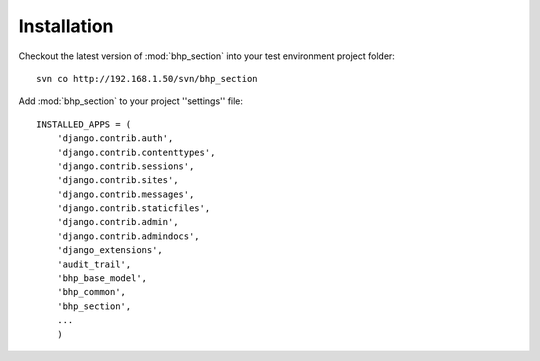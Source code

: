 Installation
============

Checkout the latest version of :mod:`bhp_section` into your test environment project folder::

    svn co http://192.168.1.50/svn/bhp_section

Add :mod:`bhp_section` to your project ''settings'' file::

    INSTALLED_APPS = (
        'django.contrib.auth',
        'django.contrib.contenttypes',
        'django.contrib.sessions',
        'django.contrib.sites',
        'django.contrib.messages',
        'django.contrib.staticfiles',
        'django.contrib.admin',
        'django.contrib.admindocs',
        'django_extensions',
        'audit_trail',
        'bhp_base_model',
        'bhp_common',
        'bhp_section',
        ...
        )
